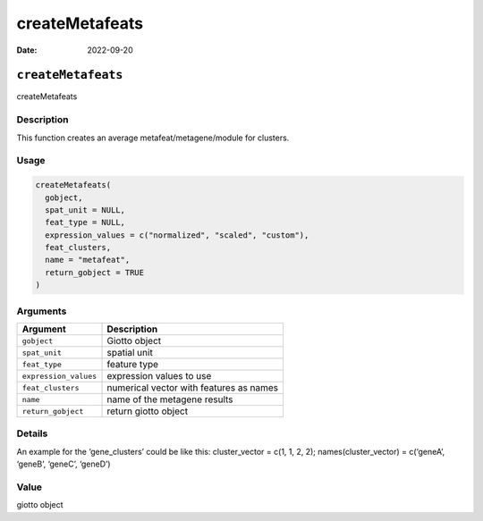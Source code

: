 ===============
createMetafeats
===============

:Date: 2022-09-20

``createMetafeats``
===================

createMetafeats

Description
-----------

This function creates an average metafeat/metagene/module for clusters.

Usage
-----

.. code:: r

   createMetafeats(
     gobject,
     spat_unit = NULL,
     feat_type = NULL,
     expression_values = c("normalized", "scaled", "custom"),
     feat_clusters,
     name = "metafeat",
     return_gobject = TRUE
   )

Arguments
---------

===================== =======================================
Argument              Description
===================== =======================================
``gobject``           Giotto object
``spat_unit``         spatial unit
``feat_type``         feature type
``expression_values`` expression values to use
``feat_clusters``     numerical vector with features as names
``name``              name of the metagene results
``return_gobject``    return giotto object
===================== =======================================

Details
-------

An example for the ‘gene_clusters’ could be like this: cluster_vector =
c(1, 1, 2, 2); names(cluster_vector) = c(‘geneA’, ‘geneB’, ‘geneC’,
‘geneD’)

Value
-----

giotto object
